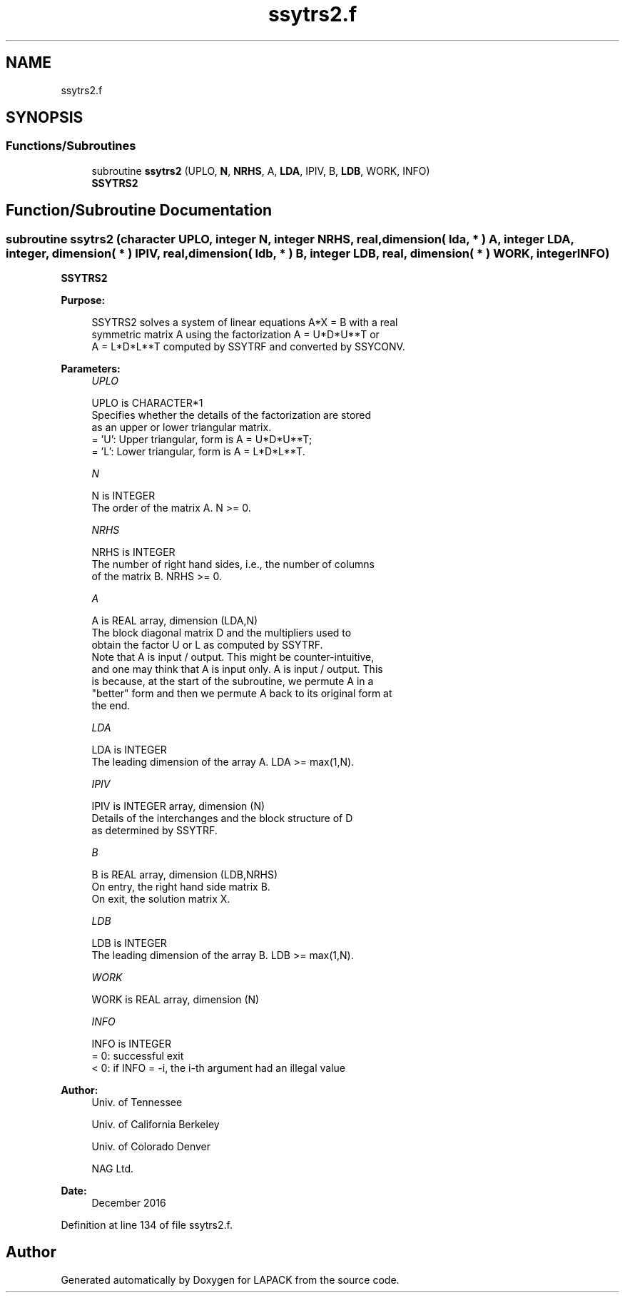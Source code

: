 .TH "ssytrs2.f" 3 "Tue Nov 14 2017" "Version 3.8.0" "LAPACK" \" -*- nroff -*-
.ad l
.nh
.SH NAME
ssytrs2.f
.SH SYNOPSIS
.br
.PP
.SS "Functions/Subroutines"

.in +1c
.ti -1c
.RI "subroutine \fBssytrs2\fP (UPLO, \fBN\fP, \fBNRHS\fP, A, \fBLDA\fP, IPIV, B, \fBLDB\fP, WORK, INFO)"
.br
.RI "\fBSSYTRS2\fP "
.in -1c
.SH "Function/Subroutine Documentation"
.PP 
.SS "subroutine ssytrs2 (character UPLO, integer N, integer NRHS, real, dimension( lda, * ) A, integer LDA, integer, dimension( * ) IPIV, real, dimension( ldb, * ) B, integer LDB, real, dimension( * ) WORK, integer INFO)"

.PP
\fBSSYTRS2\fP  
.PP
\fBPurpose: \fP
.RS 4

.PP
.nf
 SSYTRS2 solves a system of linear equations A*X = B with a real
 symmetric matrix A using the factorization A = U*D*U**T or
 A = L*D*L**T computed by SSYTRF and converted by SSYCONV.
.fi
.PP
 
.RE
.PP
\fBParameters:\fP
.RS 4
\fIUPLO\fP 
.PP
.nf
          UPLO is CHARACTER*1
          Specifies whether the details of the factorization are stored
          as an upper or lower triangular matrix.
          = 'U':  Upper triangular, form is A = U*D*U**T;
          = 'L':  Lower triangular, form is A = L*D*L**T.
.fi
.PP
.br
\fIN\fP 
.PP
.nf
          N is INTEGER
          The order of the matrix A.  N >= 0.
.fi
.PP
.br
\fINRHS\fP 
.PP
.nf
          NRHS is INTEGER
          The number of right hand sides, i.e., the number of columns
          of the matrix B.  NRHS >= 0.
.fi
.PP
.br
\fIA\fP 
.PP
.nf
          A is REAL array, dimension (LDA,N)
          The block diagonal matrix D and the multipliers used to
          obtain the factor U or L as computed by SSYTRF.
          Note that A is input / output. This might be counter-intuitive,
          and one may think that A is input only. A is input / output. This
          is because, at the start of the subroutine, we permute A in a
          "better" form and then we permute A back to its original form at
          the end.
.fi
.PP
.br
\fILDA\fP 
.PP
.nf
          LDA is INTEGER
          The leading dimension of the array A.  LDA >= max(1,N).
.fi
.PP
.br
\fIIPIV\fP 
.PP
.nf
          IPIV is INTEGER array, dimension (N)
          Details of the interchanges and the block structure of D
          as determined by SSYTRF.
.fi
.PP
.br
\fIB\fP 
.PP
.nf
          B is REAL array, dimension (LDB,NRHS)
          On entry, the right hand side matrix B.
          On exit, the solution matrix X.
.fi
.PP
.br
\fILDB\fP 
.PP
.nf
          LDB is INTEGER
          The leading dimension of the array B.  LDB >= max(1,N).
.fi
.PP
.br
\fIWORK\fP 
.PP
.nf
          WORK is REAL array, dimension (N)
.fi
.PP
.br
\fIINFO\fP 
.PP
.nf
          INFO is INTEGER
          = 0:  successful exit
          < 0:  if INFO = -i, the i-th argument had an illegal value
.fi
.PP
 
.RE
.PP
\fBAuthor:\fP
.RS 4
Univ\&. of Tennessee 
.PP
Univ\&. of California Berkeley 
.PP
Univ\&. of Colorado Denver 
.PP
NAG Ltd\&. 
.RE
.PP
\fBDate:\fP
.RS 4
December 2016 
.RE
.PP

.PP
Definition at line 134 of file ssytrs2\&.f\&.
.SH "Author"
.PP 
Generated automatically by Doxygen for LAPACK from the source code\&.
